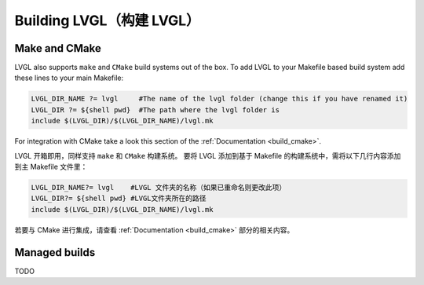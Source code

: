 .. _building_lvgl:

=========================
Building LVGL（构建 LVGL）
=========================


Make and CMake
**************
.. raw:: html

   <details>
     <summary>显示原文</summary>

LVGL also supports ``make`` and ``CMake`` build systems out of the box.
To add LVGL to your Makefile based build system add these lines to your
main Makefile:

.. code-block:: make

    LVGL_DIR_NAME ?= lvgl     #The name of the lvgl folder (change this if you have renamed it)
    LVGL_DIR ?= ${shell pwd}  #The path where the lvgl folder is
    include $(LVGL_DIR)/$(LVGL_DIR_NAME)/lvgl.mk

For integration with CMake take a look this section of the
:ref:`Documentation <build_cmake>`.

.. raw:: html

   </details> 
   <br>

LVGL 开箱即用，同样支持 ``make`` 和 ``CMake`` 构建系统。
要将 LVGL 添加到基于 Makefile 的构建系统中，需将以下几行内容添加到主 Makefile 文件里：

.. code-block:: make

    LVGL_DIR_NAME?= lvgl    #LVGL 文件夹的名称（如果已重命名则更改此项）
    LVGL_DIR?= ${shell pwd} #LVGL文件夹所在的路径
    include $(LVGL_DIR)/$(LVGL_DIR_NAME)/lvgl.mk

若要与 CMake 进行集成，请查看 :ref:`Documentation <build_cmake>` 部分的相关内容。

Managed builds
**************
TODO


